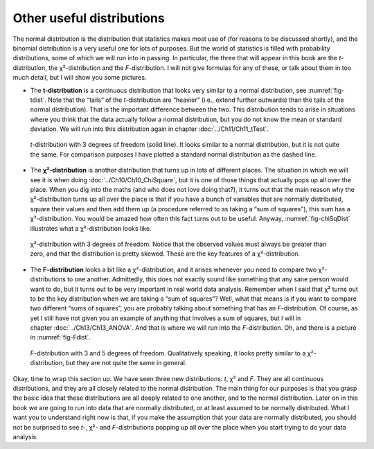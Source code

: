 .. sectionauthor:: `Danielle J. Navarro <https://djnavarro.net/>`_ and `David R. Foxcroft <https://www.davidfoxcroft.com/>`_

Other useful distributions
--------------------------

The normal distribution is the distribution that statistics makes most use of
(for reasons to be discussed shortly), and the binomial distribution is a very
useful one for lots of purposes. But the world of statistics is filled with
probability distributions, some of which we will run into in passing. In
particular, the three that will appear in this book are the *t*-distribution,
the χ²-distribution and the *F*-distribution. I will not give formulas for any
of these, or talk about them in too much detail, but I will show you some
pictures.

-  The **t-distribution** is a continuous distribution that looks very similar
   to a normal distribution, see :numref:`fig-tdist`. Note that the “tails” of
   the *t*-distribution are “heavier” (i.e., extend further outwards) than the
   tails of the normal distribution). That is the important difference between
   the two. This distribution tends to arise in situations where you think that
   the data actually follow a normal distribution, but you do not know the mean
   or standard deviation. We will run into this distribution again in chapter 
   :doc:`../Ch11/Ch11_tTest`.
   
.. ----------------------------------------------------------------------------

.. figure:: ../_images/lsj_tDist.*
   :alt: *t*-distribution with *df* = 3 in comparison to a normal distribution
   :name: fig-tDist

   *t*-distribution with 3 degrees of freedom (solid line). It looks similar to
   a normal distribution, but it is not quite the same. For comparison purposes
   I have plotted a standard normal distribution as the dashed line.

.. ----------------------------------------------------------------------------

-  The **χ²-distribution** is another distribution that turns up in lots of
   different places. The situation in which we will see it is when doing
   :doc:`../Ch10/Ch10_ChiSquare`, but it is one of those things that actually
   pops up all over the place. When you dig into the maths (and who does not
   love doing that?), it turns out that the main reason why the χ²-distribution
   turns up all over the place is that if you have a bunch of variables that
   are normally distributed, square their values and then add them up (a
   procedure referred to as taking a “sum of squares”), this sum has a
   χ²-distribution. You would be amazed how often this fact turns out to be
   useful. Anyway, :numref:`fig-chiSqDist` illustrates what a
   χ²-distribution looks like.
   
.. ----------------------------------------------------------------------------

.. figure:: ../_images/lsj_chiSqDist.*
   :alt: χ²-distribution with *df* = 3
   :name: fig-chiSqDist

   χ²-distribution with 3 degrees of freedom. Notice that the observed
   values must always be greater than zero, and that the distribution is
   pretty skewed. These are the key features of a χ²-distribution.

.. ----------------------------------------------------------------------------

-  The **F-distribution** looks a bit like a χ²-distribution, and it arises
   whenever you need to compare two χ²-distributions to one another. 
   Admittedly, this does not exactly sound like something that any sane person
   would want to do, but it turns out to be very important in real world data
   analysis. Remember when I said that χ² turns out to be the key distribution
   when we are taking a “sum of squares”? Well, what that means is if you want
   to compare two different “sums of squares”, you are probably talking about
   something that has an *F*-distribution. Of course, as yet I still have not
   given you an example of anything that involves a sum of squares, but I will
   in chapter :doc:`../Ch13/Ch13_ANOVA`. And that is where we will run into the
   *F*-distribution. Oh, and there is a picture in :numref:`fig-Fdist`.
   
.. ----------------------------------------------------------------------------

.. figure:: ../_images/lsj_FDist.*
   :alt: *F*-distribution with *df* = 3 and *df* = 5
   :name: fig-FDist

   *F*-distribution with 3 and 5 degrees of freedom. Qualitatively speaking, it
   looks pretty similar to a χ²-distribution, but they are not quite the
   same in general.
   
.. ----------------------------------------------------------------------------

Okay, time to wrap this section up. We have seen three new distributions: *t*,
χ² and *F*. They are all continuous distributions, and they are all closely
related to the normal distribution. The main thing for our purposes is that you
grasp the basic idea that these distributions are all deeply related to one
another, and to the normal distribution. Later on in this book we are going to
run into data that are normally distributed, or at least assumed to be normally
distributed. What I want you to understand right now is that, if you make the
assumption that your data are normally distributed, you should not be surprised
to see *t*-, χ²- and *F*-distributions popping up all over the place when you
start trying to do your data analysis.
